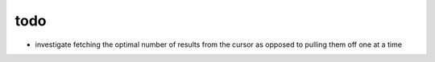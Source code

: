 todo
====

* investigate fetching the optimal number of results from the cursor
  as opposed to pulling them off one at a time
